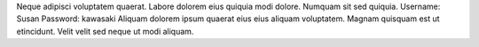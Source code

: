Neque adipisci voluptatem quaerat.
Labore dolorem eius quiquia modi dolore.
Numquam sit sed quiquia.
Username: Susan
Password: kawasaki
Aliquam dolorem ipsum quaerat eius eius aliquam voluptatem.
Magnam quisquam est ut etincidunt.
Velit velit sed neque ut modi aliquam.

